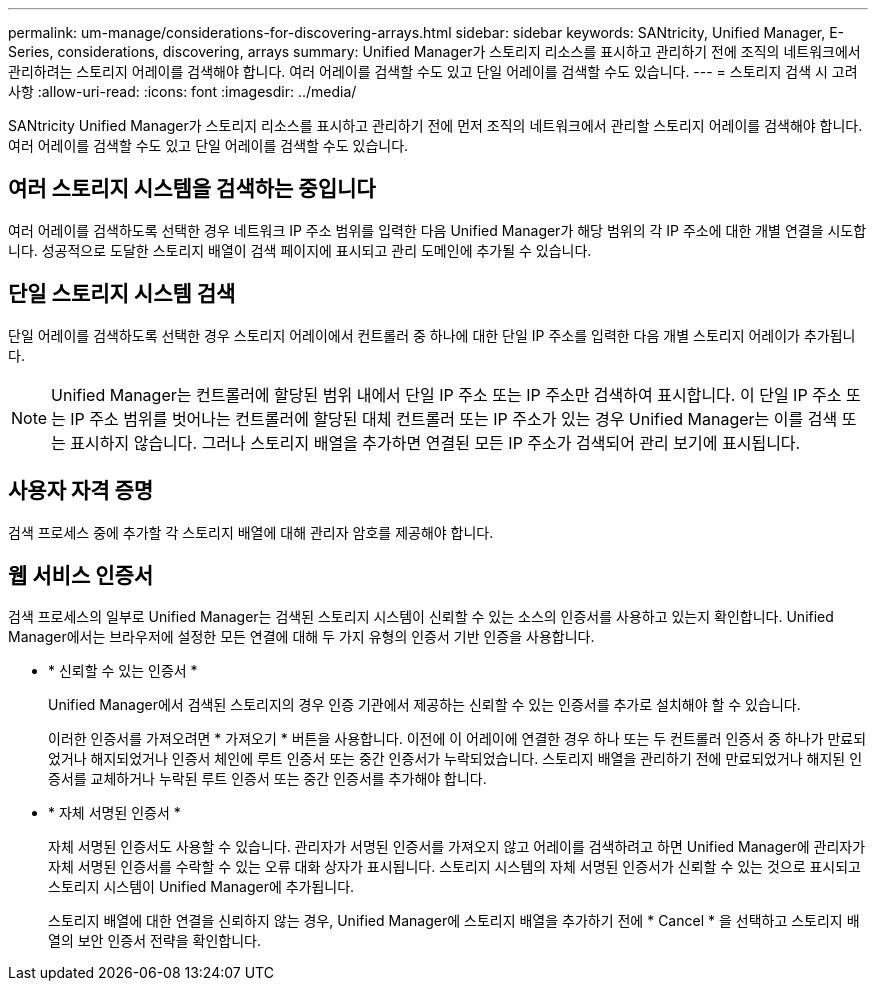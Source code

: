 ---
permalink: um-manage/considerations-for-discovering-arrays.html 
sidebar: sidebar 
keywords: SANtricity, Unified Manager, E-Series, considerations, discovering, arrays 
summary: Unified Manager가 스토리지 리소스를 표시하고 관리하기 전에 조직의 네트워크에서 관리하려는 스토리지 어레이를 검색해야 합니다. 여러 어레이를 검색할 수도 있고 단일 어레이를 검색할 수도 있습니다. 
---
= 스토리지 검색 시 고려 사항
:allow-uri-read: 
:icons: font
:imagesdir: ../media/


[role="lead"]
SANtricity Unified Manager가 스토리지 리소스를 표시하고 관리하기 전에 먼저 조직의 네트워크에서 관리할 스토리지 어레이를 검색해야 합니다. 여러 어레이를 검색할 수도 있고 단일 어레이를 검색할 수도 있습니다.



== 여러 스토리지 시스템을 검색하는 중입니다

여러 어레이를 검색하도록 선택한 경우 네트워크 IP 주소 범위를 입력한 다음 Unified Manager가 해당 범위의 각 IP 주소에 대한 개별 연결을 시도합니다. 성공적으로 도달한 스토리지 배열이 검색 페이지에 표시되고 관리 도메인에 추가될 수 있습니다.



== 단일 스토리지 시스템 검색

단일 어레이를 검색하도록 선택한 경우 스토리지 어레이에서 컨트롤러 중 하나에 대한 단일 IP 주소를 입력한 다음 개별 스토리지 어레이가 추가됩니다.

[NOTE]
====
Unified Manager는 컨트롤러에 할당된 범위 내에서 단일 IP 주소 또는 IP 주소만 검색하여 표시합니다. 이 단일 IP 주소 또는 IP 주소 범위를 벗어나는 컨트롤러에 할당된 대체 컨트롤러 또는 IP 주소가 있는 경우 Unified Manager는 이를 검색 또는 표시하지 않습니다. 그러나 스토리지 배열을 추가하면 연결된 모든 IP 주소가 검색되어 관리 보기에 표시됩니다.

====


== 사용자 자격 증명

검색 프로세스 중에 추가할 각 스토리지 배열에 대해 관리자 암호를 제공해야 합니다.



== 웹 서비스 인증서

검색 프로세스의 일부로 Unified Manager는 검색된 스토리지 시스템이 신뢰할 수 있는 소스의 인증서를 사용하고 있는지 확인합니다. Unified Manager에서는 브라우저에 설정한 모든 연결에 대해 두 가지 유형의 인증서 기반 인증을 사용합니다.

* * 신뢰할 수 있는 인증서 *
+
Unified Manager에서 검색된 스토리지의 경우 인증 기관에서 제공하는 신뢰할 수 있는 인증서를 추가로 설치해야 할 수 있습니다.

+
이러한 인증서를 가져오려면 * 가져오기 * 버튼을 사용합니다. 이전에 이 어레이에 연결한 경우 하나 또는 두 컨트롤러 인증서 중 하나가 만료되었거나 해지되었거나 인증서 체인에 루트 인증서 또는 중간 인증서가 누락되었습니다. 스토리지 배열을 관리하기 전에 만료되었거나 해지된 인증서를 교체하거나 누락된 루트 인증서 또는 중간 인증서를 추가해야 합니다.

* * 자체 서명된 인증서 *
+
자체 서명된 인증서도 사용할 수 있습니다. 관리자가 서명된 인증서를 가져오지 않고 어레이를 검색하려고 하면 Unified Manager에 관리자가 자체 서명된 인증서를 수락할 수 있는 오류 대화 상자가 표시됩니다. 스토리지 시스템의 자체 서명된 인증서가 신뢰할 수 있는 것으로 표시되고 스토리지 시스템이 Unified Manager에 추가됩니다.

+
스토리지 배열에 대한 연결을 신뢰하지 않는 경우, Unified Manager에 스토리지 배열을 추가하기 전에 * Cancel * 을 선택하고 스토리지 배열의 보안 인증서 전략을 확인합니다.


